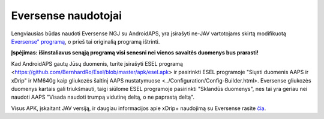 Eversense naudotojai
**************************************************
Lengviausias būdas naudoti Eversense NGJ su AndroidAPS, yra įsirašyti ne-JAV vartotojams skirtą modifikuotą `Eversense" programą <https://github.com/BernhardRo/Esel/blob/master/apk/Eversense_CGM_v1.0.410-patched.apk>`_, o prieš tai originalią programą ištrinti.

**Įspėjimas: išinstaliavus senąją programą visi senesni nei vienos savaitės duomenys bus prarasti!**

Kad AndroidAPS gautų Jūsų duomenis, turite įsirašyti ESEL programą <https://github.com/BernhardRo/Esel/blob/master/apk/esel.apk> ir pasirinkti ESEL programoje "Siųsti duomenis AAPS ir xDrip" ir MM640g kaip gliukozės šaltinį AAPS nustatymuose <../Configuration/Config-Builder.html>. Eversense gliukozės duomenys kartais gali triukšmauti, taigi siūlome ESEL programoje pasirinkti "Sklandūs duomenys", nes tai yra geriau nei naudoti AAPS "Visada naudoti trumpą vidutinę deltą, o ne paprastą deltą".

Visus APK, įskaitant JAV versiją, ir daugiau informacijos apie xDrip+ naudojimą su Eversense rasite `čia <https://github.com/BernhardRo/Esel/tree/master/apk>`_.
